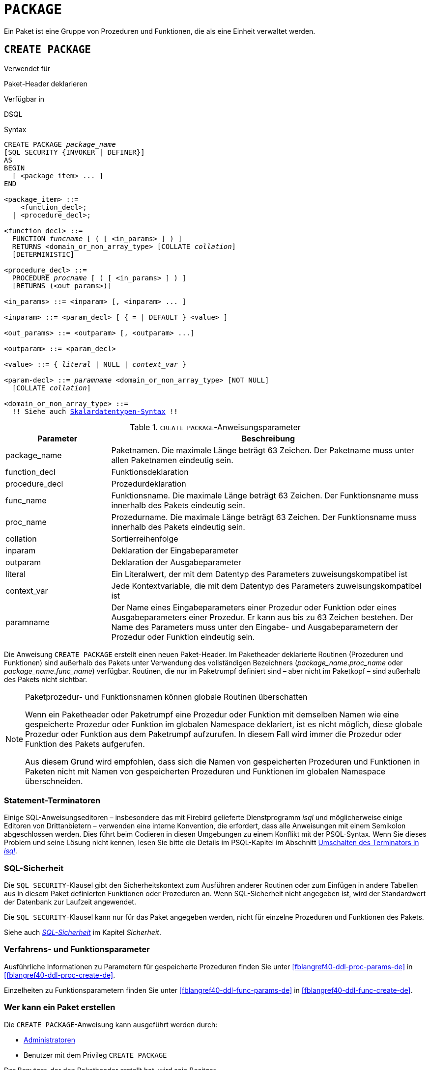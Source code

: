[[fblangref40-ddl-package-de]]
= `PACKAGE`

Ein Paket ist eine Gruppe von Prozeduren und Funktionen, die als eine Einheit verwaltet werden.

[[fblangref40-ddl-pkg-create-de]]
== `CREATE PACKAGE`

.Verwendet für
Paket-Header deklarieren

.Verfügbar in
DSQL

[[fblangref40-ddl-pkg-create-syntax-de]]
.Syntax
[listing,subs="+quotes,macros"]
----
CREATE PACKAGE _package_name_
[SQL SECURITY {INVOKER | DEFINER}]
AS
BEGIN
  [ <package_item> ... ]
END

<package_item> ::=
    <function_decl>;
  | <procedure_decl>;

<function_decl> ::=
  FUNCTION _funcname_ [ ( [ <in_params> ] ) ]
  RETURNS <domain_or_non_array_type> [COLLATE _collation_]
  [DETERMINISTIC]

<procedure_decl> ::=
  PROCEDURE _procname_ [ ( [ <in_params> ] ) ]
  [RETURNS (<out_params>)]

<in_params> ::= <inparam> [, <inparam> ... ]

<inparam> ::= <param_decl> [ { = | DEFAULT } <value> ]

<out_params> ::= <outparam> [, <outparam> ...]

<outparam> ::= <param_decl>

<value> ::= { _literal_ | NULL | _context_var_ }

<param-decl> ::= _paramname_ <domain_or_non_array_type> [NOT NULL]
  [COLLATE _collation_]

<domain_or_non_array_type> ::=
  !! Siehe auch <<fblangref40-datatypes-syntax-scalar-de,Skalardatentypen-Syntax>> !!
----

[[fblangref40-ddl-tbl-createpkg-de]]
.`CREATE PACKAGE`-Anweisungsparameter
[cols="<1,<3", options="header",stripes="none"]
|===
^| Parameter
^| Beschreibung

|package_name
|Paketnamen.
Die maximale Länge beträgt 63 Zeichen.
Der Paketname muss unter allen Paketnamen eindeutig sein.

|function_decl
|Funktionsdeklaration

|procedure_decl
|Prozedurdeklaration

|func_name
|Funktionsname.
Die maximale Länge beträgt 63 Zeichen.
Der Funktionsname muss innerhalb des Pakets eindeutig sein.

|proc_name
|Prozedurname.
Die maximale Länge beträgt 63 Zeichen.
Der Funktionsname muss innerhalb des Pakets eindeutig sein.

|collation
|Sortierreihenfolge

|inparam
|Deklaration der Eingabeparameter

|outparam
|Deklaration der Ausgabeparameter

|literal
|Ein Literalwert, der mit dem Datentyp des Parameters zuweisungskompatibel ist

|context_var
|Jede Kontextvariable, die mit dem Datentyp des Parameters zuweisungskompatibel ist

|paramname
|Der Name eines Eingabeparameters einer Prozedur oder Funktion oder eines Ausgabeparameters einer Prozedur.
Er kann aus bis zu 63 Zeichen bestehen.
Der Name des Parameters muss unter den Eingabe- und Ausgabeparametern der Prozedur oder Funktion eindeutig sein.
|===

Die Anweisung `CREATE PACKAGE` erstellt einen neuen Paket-Header.
Im Paketheader deklarierte Routinen (Prozeduren und Funktionen) sind außerhalb des Pakets unter Verwendung des vollständigen Bezeichners (__package_name__.__proc_name__ oder __package_name__.__func_name__) verfügbar.
Routinen, die nur im Paketrumpf definiert sind – aber nicht im Paketkopf – sind außerhalb des Pakets nicht sichtbar.

[[fblangref40-ddl-pkg-routine-shadowing-de]]
.Paketprozedur- und Funktionsnamen können globale Routinen überschatten
[NOTE]
====
Wenn ein Paketheader oder Paketrumpf eine Prozedur oder Funktion mit demselben Namen wie eine gespeicherte Prozedur oder Funktion im globalen Namespace deklariert, ist es nicht möglich, diese globale Prozedur oder Funktion aus dem Paketrumpf aufzurufen.
In diesem Fall wird immer die Prozedur oder Funktion des Pakets aufgerufen.

Aus diesem Grund wird empfohlen, dass sich die Namen von gespeicherten Prozeduren und Funktionen in Paketen nicht mit Namen von gespeicherten Prozeduren und Funktionen im globalen Namespace überschneiden.
====

[[fblangref40-ddl-terminators04-de]]
=== Statement-Terminatoren

Einige SQL-Anweisungseditoren – insbesondere das mit Firebird gelieferte Dienstprogramm _isql_ und möglicherweise einige Editoren von Drittanbietern – verwenden eine interne Konvention, die erfordert, dass alle Anweisungen mit einem Semikolon abgeschlossen werden.
Dies führt beim Codieren in diesen Umgebungen zu einem Konflikt mit der PSQL-Syntax.
Wenn Sie dieses Problem und seine Lösung nicht kennen, lesen Sie bitte die Details im PSQL-Kapitel im Abschnitt <<fblangref40-sidebar01-de,Umschalten des Terminators in _isql_>>.

[[fblangref40-ddl-pkg-sqlsec-de]]
=== SQL-Sicherheit

Die `SQL SECURITY`-Klausel gibt den Sicherheitskontext zum Ausführen anderer Routinen oder zum Einfügen in andere Tabellen aus in diesem Paket definierten Funktionen oder Prozeduren an.
Wenn SQL-Sicherheit nicht angegeben ist, wird der Standardwert der Datenbank zur Laufzeit angewendet.

Die `SQL SECURITY`-Klausel kann nur für das Paket angegeben werden, nicht für einzelne Prozeduren und Funktionen des Pakets.

Siehe auch _<<fblangref40-security-sql-security-de,SQL-Sicherheit>>_ im Kapitel _Sicherheit_.

[[fblangref40-ddl-pkg-create-procfunc-de]]
=== Verfahrens- und Funktionsparameter

Ausführliche Informationen zu Parametern für gespeicherte Prozeduren finden Sie unter <<fblangref40-ddl-proc-params-de>> in <<fblangref40-ddl-proc-create-de>>.

Einzelheiten zu Funktionsparametern finden Sie unter <<fblangref40-ddl-func-params-de>> in <<fblangref40-ddl-func-create-de>>.

[[fblangref40-ddl-pkg-create-who-de]]
=== Wer kann ein Paket erstellen

Die `CREATE PACKAGE`-Anweisung kann ausgeführt werden durch:

* <<fblangref40-security-administrators-de,Administratoren>>
* Benutzer mit dem Privileg `CREATE PACKAGE`

Der Benutzer, der den Paketheader erstellt hat, wird sein Besitzer.

[[fblangref40-ddl-pkg-create-example-de]]
=== Beispiele für `CREATE PACKAGE`

. Erstellen Sie einen Paket-Header
[source]
----
CREATE PACKAGE APP_VAR
AS
BEGIN
  FUNCTION GET_DATEBEGIN() RETURNS DATE DETERMINISTIC;
  FUNCTION GET_DATEEND() RETURNS DATE DETERMINISTIC;
  PROCEDURE SET_DATERANGE(ADATEBEGIN DATE,
      ADATEEND DATE DEFAULT CURRENT_DATE);
END
----

. Wenn `DEFINER` für das Paket `pk` gesetzt ist, benötigt der Benutzer `US` nur das `EXECUTE`-Privileg auf `pk`.
Wenn es auf `INVOKER` gesetzt wäre, bräuchte entweder der Benutzer oder das Paket auch das `INSERT`-Privileg für die Tabelle `t`.
+
[source]
----
create table t (i integer);
set term ^;
create package pk SQL SECURITY DEFINER
as
begin
    function f(i integer) returns int;
end^

create package body pk
as
begin
    function f(i integer) returns int
    as
    begin
      insert into t values (:i);
      return i + 1;
    end
end^
set term ;^
grant execute on package pk to user us;

commit;

connect 'localhost:/tmp/69.fdb' user us password 'pas';
select pk.f(3) from rdb$database;
----

.Siehe auch
<<fblangref40-ddl-pkg-body-create-de,`CREATE PACKAGE BODY`>>, <<fblangref40-ddl-pkg-body-recreate-de,`RECREATE PACKAGE BODY`>>, <<fblangref40-ddl-pkg-alter-de>>, <<fblangref40-ddl-pkg-drop-de>>, <<fblangref40-ddl-pkg-recreate-de>>

[[fblangref40-ddl-pkg-alter-de]]
== `ALTER PACKAGE`

.Verwendet für
Ändern des Paketheaders

.Verfügbar in
DSQL

.Syntax
[listing,subs="+quotes,macros"]
----
ALTER PACKAGE _package_name_
[SQL SECURITY {INVOKER | DEFINER}]
AS
BEGIN
  [ <package_item> ... ]
END

!! Vgl. Syntax <<fblangref40-ddl-pkg-create-syntax-de,`CREATE PACKAGE`>> für weitere Regeln!!
----

Die `ALTER PACKAGE`-Anweisung modifiziert den Paket-Header.
Es kann verwendet werden, um die Anzahl und Definition von Prozeduren und Funktionen einschließlich ihrer Ein- und Ausgabeparameter zu ändern.
Der Quelltext und die kompilierte Form des Paketkörpers werden jedoch beibehalten, obwohl der Körper nach der Änderung des Paketheaders möglicherweise inkompatibel ist.
Die Gültigkeit eines Paketkörpers für den definierten Header wird in der Spalte `RDB$PACKAGES.RDB$VALID_BODY_FLAG` gespeichert.

Wenn Sie ein Paket ändern, ohne die `SQL SECURITY`-Klausel anzugeben, wird die SQL-Sicherheitseigenschaft entfernt, wenn sie derzeit für dieses Paket festgelegt ist.
Dies bedeutet, dass das Verhalten auf den Datenbankstandard zurückgesetzt wird.

[[fblangref40-ddl-pkg-alter-who-de]]
=== Wer kann ein Paket ändern

Die `ALTER PACKAGE`-Anweisung kann ausgeführt werden durch:

* <<fblangref40-security-administrators-de,Administratoren>>
* Der Besitzer des Pakets
* Benutzer mit der Berechtigung `ALTER ANY PACKAGE`

[[fblangref40-ddl-pkg-alter-example-de]]
=== Beispiel für `ALTER PACKAGE`

.Ändern eines Paketheaders
[source]
----
ALTER PACKAGE APP_VAR
AS
BEGIN
  FUNCTION GET_DATEBEGIN() RETURNS DATE DETERMINISTIC;
  FUNCTION GET_DATEEND() RETURNS DATE DETERMINISTIC;
  PROCEDURE SET_DATERANGE(ADATEBEGIN DATE,
      ADATEEND DATE DEFAULT CURRENT_DATE);
END
----

.Siehe auch
<<fblangref40-ddl-pkg-create-de>>, <<fblangref40-ddl-pkg-drop-de>>, <<fblangref40-ddl-pkg-body-alter-de,`ALTER PACKAGE BODY`>>, <<fblangref40-ddl-pkg-body-recreate-de,`RECREATE PACKAGE BODY`>>

[[fblangref40-ddl-pkg-createalter-de]]
== `CREATE OR ALTER PACKAGE`

.Verwendet für
Erstellen eines neuen oder Ändern eines bestehenden Paket-Headers

.Verfügbar in
DSQL

.Syntax
[listing,subs="+quotes,macros"]
----
CREATE OR ALTER PACKAGE _package_name_
[SQL SECURITY {INVOKER | DEFINER}]
AS
BEGIN
  [ <package_item> ... ]
END

!! Siehe auch Syntax <<fblangref40-ddl-pkg-create-syntax-de,`CREATE PACKAGE`>> für weitere Regeln!!
----

Die Anweisung `CREATE OR ALTER PACKAGE` erstellt ein neues Paket oder ändert einen vorhandenen Paket-Header.
Existiert der Paket-Header nicht, wird er mit `CREATE PACKAGE` erstellt.
Wenn es bereits existiert, wird es mit `ALTER PACKAGE` modifiziert, während bestehende Privilegien und Abhängigkeiten beibehalten werden.

[[fblangref40-ddl-pkg-createalter-example-de]]
=== Beispiel für `CREATE OR ALTER PACKAGE`

.Erstellen eines neuen oder Ändern eines vorhandenen Paketheaders
[source]
----
CREATE OR ALTER PACKAGE APP_VAR
AS
BEGIN
  FUNCTION GET_DATEBEGIN() RETURNS DATE DETERMINISTIC;
  FUNCTION GET_DATEEND() RETURNS DATE DETERMINISTIC;
  PROCEDURE SET_DATERANGE(ADATEBEGIN DATE,
      ADATEEND DATE DEFAULT CURRENT_DATE);
END
----

.Siehe auch
<<fblangref40-ddl-pkg-create-de>>, <<fblangref40-ddl-pkg-alter-de>>, <<fblangref40-ddl-pkg-recreate-de>>, <<fblangref40-ddl-pkg-body-alter-de,`ALTER PACKAGE BODY`>>, <<fblangref40-ddl-pkg-body-recreate-de,`RECREATE PACKAGE BODY`>>

[[fblangref40-ddl-pkg-drop-de]]
== `DROP PACKAGE`

.Verwendet für
Einen Paket-Header löschen

.Verfügbar in
DSQL

.Syntax
[listing,subs="+quotes"]
----
DROP PACKAGE _package_name_
----

[[fblangref40-ddl-tbl-droppkg-de]]
.`DROP PACKAGE`-Anweisungsparameter
[cols="<1,<3", options="header",stripes="none"]
|===
^| Parameter
^| Beschreibung

|package_name
|Paketname
|===

Die `DROP PACKAGE`-Anweisung löscht einen vorhandenen Paket-Header.
Wenn ein Paketkörper vorhanden ist, wird er zusammen mit dem Paketkopf gelöscht.
Wenn noch Abhängigkeiten vom Paket bestehen, wird ein Fehler ausgegeben.

[[fblangref40-ddl-pkg-drop-who-de]]
=== Wer kann ein Paket abgeben

Die `DROP PACKAGE`-Anweisung kann ausgeführt werden durch:

* <<fblangref40-security-administrators-de,Administratoren>>
* Der Besitzer des Pakets
* Benutzer mit der Berechtigung `DROP ANY PACKAGE`

[[fblangref40-ddl-pkg-drop-example-de]]
=== Beispiel für `DROP PACKAGE`

.Einen Paket-Header löschen
[source]
----
DROP PACKAGE APP_VAR
----

.Siehe auch
<<fblangref40-ddl-pkg-create-de>>, <<fblangref40-ddl-pkg-body-drop-de,`DROP PACKAGE BODY`>>

[[fblangref40-ddl-pkg-recreate-de]]
== `RECREATE PACKAGE`

.Verwendet für
Erstellen eines neuen oder erneuten Erstellens eines vorhandenen Paketheaders

.Verfügbar in
DSQL

.Syntax
[listing,subs="+quotes,macros"]
----
RECREATE PACKAGE _package_name_
[SQL SECURITY {INVOKER | DEFINER}]
AS
BEGIN
  [ <package_item> ... ]
END

!! Siehe auch Syntax <<fblangref40-ddl-pkg-create-syntax-de,`CREATE PACKAGE`>> für weitere Regeln!!
----

Die Anweisung `RECREATE PACKAGE` erstellt ein neues Paket oder erstellt einen vorhandenen Paket-Header neu.
Wenn bereits ein Paketheader mit demselben Namen vorhanden ist, wird dieser durch diese Anweisung zuerst gelöscht und dann ein neuer Paketheader erstellt.
Es ist nicht möglich, den Paketheader neu zu erstellen, wenn noch Abhängigkeiten von dem vorhandenen Paket bestehen oder wenn der Hauptteil des Pakets vorhanden ist.
Bestehende Privilegien des Pakets selbst werden nicht beibehalten, ebenso wenig Privilegien zum Ausführen der Prozeduren oder Funktionen des Pakets.

[[fblangref40-ddl-pkg-recreate-example-de]]
=== Beispiel für `RECREATE PACKAGE`

.Erstellen eines neuen oder erneuten Erstellens eines vorhandenen Paketheaders
[source]
----
RECREATE PACKAGE APP_VAR
AS
BEGIN
  FUNCTION GET_DATEBEGIN() RETURNS DATE DETERMINISTIC;
  FUNCTION GET_DATEEND() RETURNS DATE DETERMINISTIC;
  PROCEDURE SET_DATERANGE(ADATEBEGIN DATE,
      ADATEEND DATE DEFAULT CURRENT_DATE);
END
----

.Siehe auch
<<fblangref40-ddl-pkg-create-de>>, <<fblangref40-ddl-pkg-drop-de>>, <<fblangref40-ddl-pkg-body-create-de,`CREATE PACKAGE BODY`>>, <<fblangref40-ddl-pkg-body-recreate-de,`RECREATE PACKAGE BODY`>>
